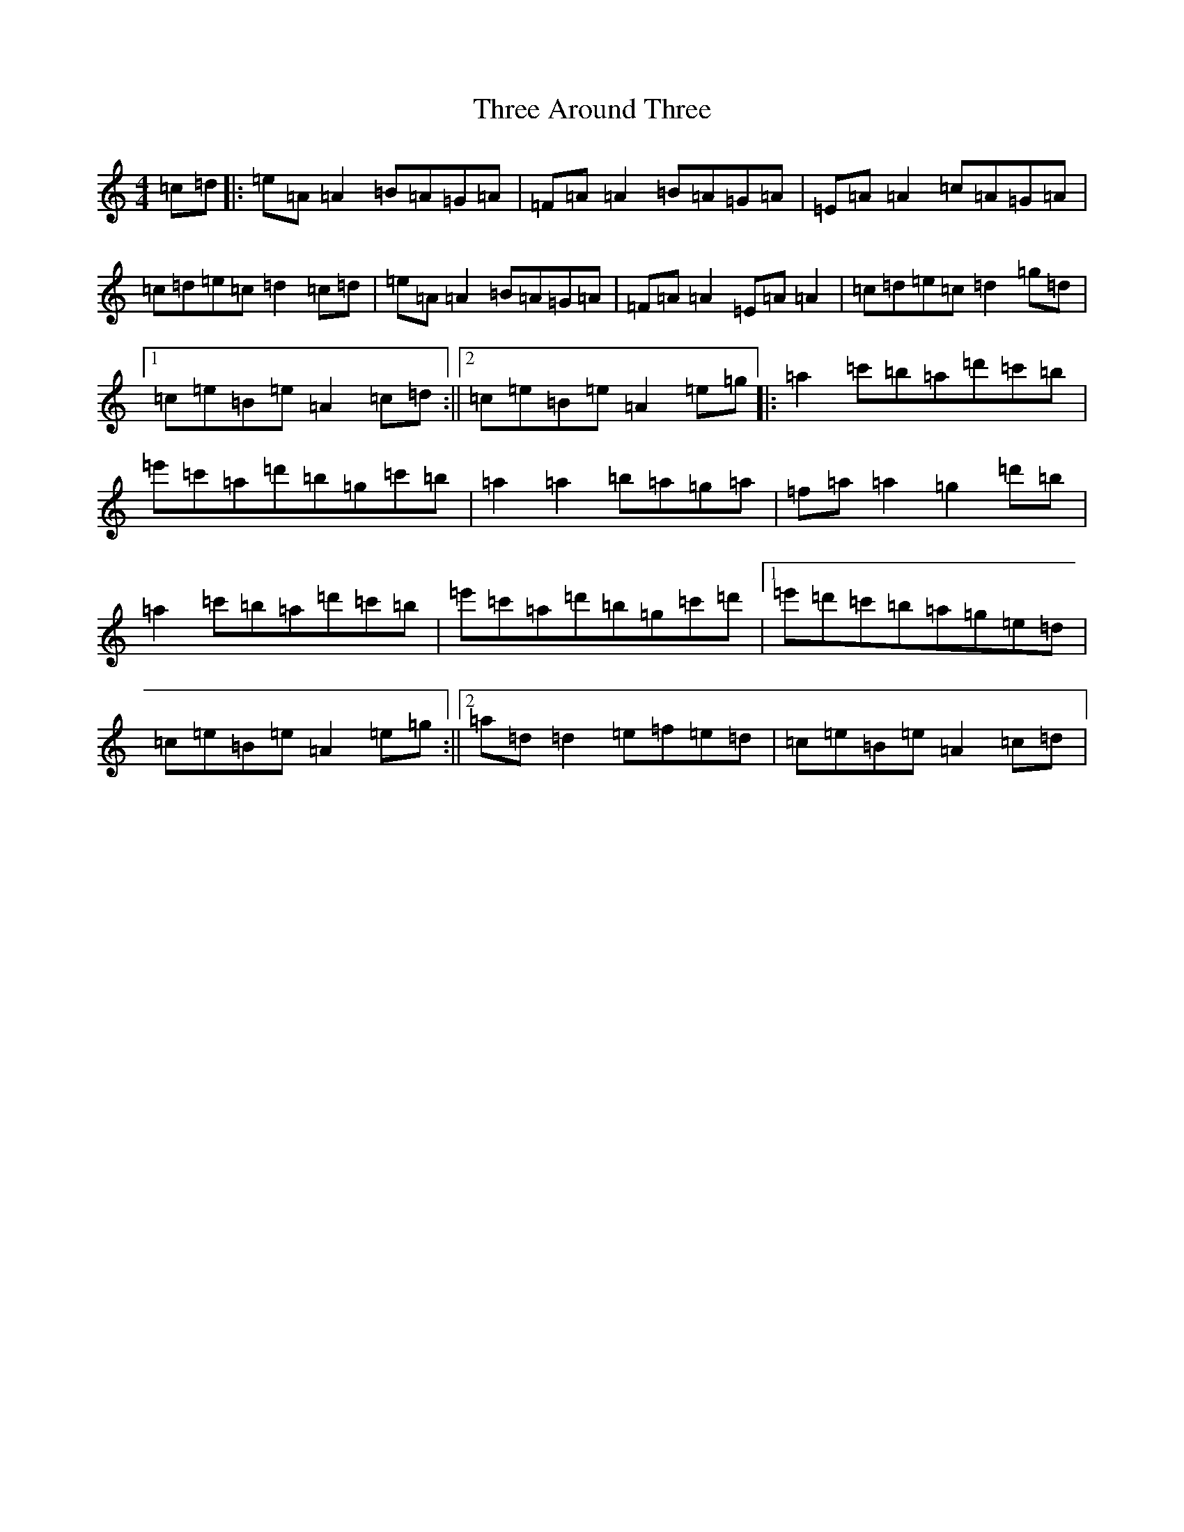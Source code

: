 X: 1888
T: Three Around Three
S: https://thesession.org/tunes/9030#setting34422
Z: G Major
R: barndance
M:4/4
L:1/8
K: C Major
=c=d|:=e=A=A2=B=A=G=A|=F=A=A2=B=A=G=A|=E=A=A2=c=A=G=A|=c=d=e=c=d2=c=d|=e=A=A2=B=A=G=A|=F=A=A2=E=A=A2|=c=d=e=c=d2=g=d|1=c=e=B=e=A2=c=d:||2=c=e=B=e=A2=e=g|:=a2=c'=b=a=d'=c'=b|=e'=c'=a=d'=b=g=c'=b|=a2=a2=b=a=g=a|=f=a=a2=g2=d'=b|=a2=c'=b=a=d'=c'=b|=e'=c'=a=d'=b=g=c'=d'|1=e'=d'=c'=b=a=g=e=d|=c=e=B=e=A2=e=g:||2=a=d=d2=e=f=e=d|=c=e=B=e=A2=c=d|